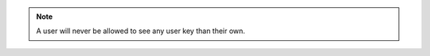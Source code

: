 .. raw:: html

  <style>
    td.jdsl {text-align:left  !IMPORTANT;vertical-align:top !IMPORTANT;border: 1px solid black !IMPORTANT;padding:3px;}
    td.jdsr {text-align:right !IMPORTANT;vertical-align:top !IMPORTANT;border: 1px solid black !IMPORTANT;padding:3px;}
    th.jdsr {text-align:right !IMPORTANT;vertical-align:top !IMPORTANT;border: 1px solid black !IMPORTANT;padding:3px;}
  </style>
  <table style="text-align:left;width:100%;border: 1px solid black;border-collapse:collapse;" cols="02">
  <tr>
    <th width="25%" class="jdsr" style="color: white; background-color: #007DB8;line-height:12px;">Resource</th>
    <th width="25%" class="jdsr" style="color: white; background-color: #007DB8;line-height:12px;">Action</th>
    <th width="*" class="jdsl" style="color: white; background-color: #007DB8;line-height:12px;">Description</th>
  </tr>
  <tr>
    <th width="25%" class="jdsr" rowspan="3"">API Key</th>
  </tr>

  <tr>
    <td width="25%" class="jdsr">Access </td>
    <td width="*" class="jdsl">Allow creation of API Keys</td>
  </tr>
  <tr>
    <td width="25%" class="jdsr">Create User Key </td>
    <td width="*" class="jdsl">Allow User to create key for self</br> <div class="jdsf">*Qualifier Ignored*</div></td>
  </tr>
  </table>
  <!-- END OF API_Key.rst -->

.. note:: A user will never be allowed to see any user key than their own. 
  

